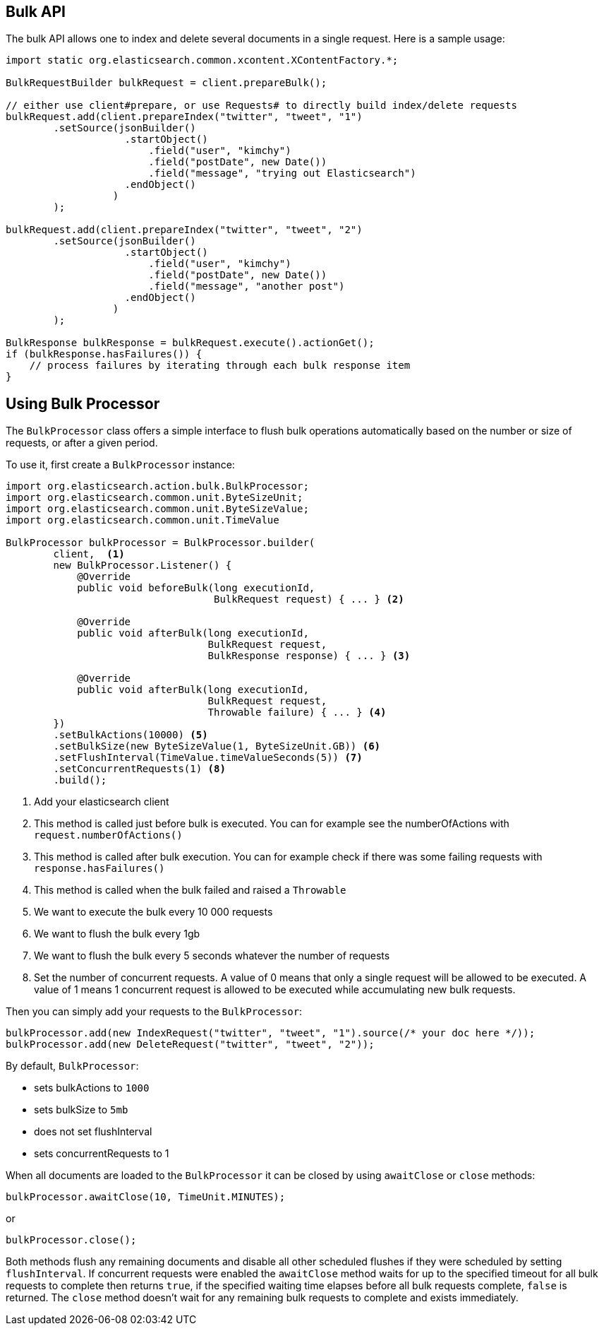 [[bulk]]
== Bulk API

The bulk API allows one to index and delete several documents in a
single request. Here is a sample usage:

[source,java]
--------------------------------------------------
import static org.elasticsearch.common.xcontent.XContentFactory.*;

BulkRequestBuilder bulkRequest = client.prepareBulk();

// either use client#prepare, or use Requests# to directly build index/delete requests
bulkRequest.add(client.prepareIndex("twitter", "tweet", "1")
        .setSource(jsonBuilder()
                    .startObject()
                        .field("user", "kimchy")
                        .field("postDate", new Date())
                        .field("message", "trying out Elasticsearch")
                    .endObject()
                  )
        );

bulkRequest.add(client.prepareIndex("twitter", "tweet", "2")
        .setSource(jsonBuilder()
                    .startObject()
                        .field("user", "kimchy")
                        .field("postDate", new Date())
                        .field("message", "another post")
                    .endObject()
                  )
        );
        
BulkResponse bulkResponse = bulkRequest.execute().actionGet();
if (bulkResponse.hasFailures()) {
    // process failures by iterating through each bulk response item
}
--------------------------------------------------

[float]
== Using Bulk Processor

The `BulkProcessor` class offers a simple interface to flush bulk operations automatically based on the number or size
of requests, or after a given period.

To use it, first create a `BulkProcessor` instance:

[source,java]
--------------------------------------------------
import org.elasticsearch.action.bulk.BulkProcessor;
import org.elasticsearch.common.unit.ByteSizeUnit;
import org.elasticsearch.common.unit.ByteSizeValue;
import org.elasticsearch.common.unit.TimeValue

BulkProcessor bulkProcessor = BulkProcessor.builder(
        client,  <1>
        new BulkProcessor.Listener() {
            @Override
            public void beforeBulk(long executionId,
                                   BulkRequest request) { ... } <2>

            @Override
            public void afterBulk(long executionId,
                                  BulkRequest request,
                                  BulkResponse response) { ... } <3>

            @Override
            public void afterBulk(long executionId,
                                  BulkRequest request,
                                  Throwable failure) { ... } <4>
        })
        .setBulkActions(10000) <5>
        .setBulkSize(new ByteSizeValue(1, ByteSizeUnit.GB)) <6>
        .setFlushInterval(TimeValue.timeValueSeconds(5)) <7>
        .setConcurrentRequests(1) <8>
        .build();
--------------------------------------------------
<1> Add your elasticsearch client
<2> This method is called just before bulk is executed. You can for example see the numberOfActions with
    `request.numberOfActions()`
<3> This method is called after bulk execution. You can for example check if there was some failing requests
    with `response.hasFailures()`
<4> This method is called when the bulk failed and raised a `Throwable`
<5> We want to execute the bulk every 10 000 requests
<6> We want to flush the bulk every 1gb
<7> We want to flush the bulk every 5 seconds whatever the number of requests
<8> Set the number of concurrent requests. A value of 0 means that only a single request will  be allowed to be
    executed. A value of 1 means 1 concurrent request is allowed to be executed while accumulating new bulk requests.

Then you can simply add your requests to the `BulkProcessor`:

[source,java]
--------------------------------------------------
bulkProcessor.add(new IndexRequest("twitter", "tweet", "1").source(/* your doc here */));
bulkProcessor.add(new DeleteRequest("twitter", "tweet", "2"));
--------------------------------------------------

By default, `BulkProcessor`:

* sets bulkActions to `1000`
* sets bulkSize to `5mb`
* does not set flushInterval
* sets concurrentRequests to 1

When all documents are loaded to the `BulkProcessor` it can be closed by using `awaitClose` or `close` methods:

[source,java]
--------------------------------------------------
bulkProcessor.awaitClose(10, TimeUnit.MINUTES);
--------------------------------------------------

or

[source,java]
--------------------------------------------------
bulkProcessor.close();
--------------------------------------------------

Both methods flush any remaining documents and disable all other scheduled flushes if they were scheduled by setting
`flushInterval`. If concurrent requests were enabled the `awaitClose` method waits for up to the specified timeout for
all bulk requests to complete then returns `true`, if the specified waiting time elapses before all bulk requests complete,
`false` is returned. The `close` method doesn't wait for any remaining bulk requests to complete and exists immediately.

